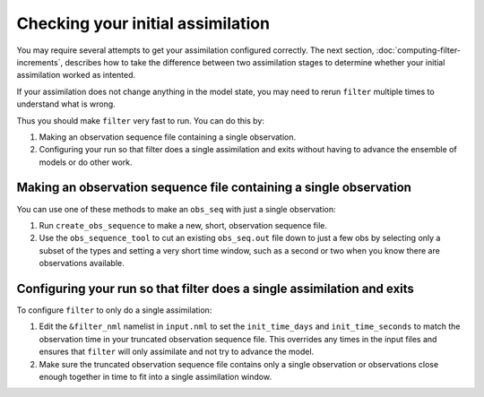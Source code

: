 Checking your initial assimilation
==================================

You may require several attempts to get your assimilation configured correctly.
The next section, :doc:`computing-filter-increments`, describes how to take the
difference between two assimilation stages to determine whether your initial
assimilation worked as intented.

If your assimilation does not change anything in the model state, you may need
to rerun ``filter`` multiple times to understand what is wrong.

Thus you should make ``filter`` very fast to run. You can do this by:

1. Making an observation sequence file containing a single observation.
2. Configuring your run so that filter does a single assimilation and exits
   without having to advance the ensemble of models or do other work.
  
Making an observation sequence file containing a single observation
~~~~~~~~~~~~~~~~~~~~~~~~~~~~~~~~~~~~~~~~~~~~~~~~~~~~~~~~~~~~~~~~~~~

You can use one of these methods to make an ``obs_seq`` with just a single
observation:

1. Run ``create_obs_sequence`` to make a new, short, observation sequence file.
2. Use the ``obs_sequence_tool`` to cut an existing ``obs_seq.out`` file down
   to just a few obs by selecting only a subset of the types and setting a very
   short time window, such as a second or two when you know there are
   observations available.

Configuring your run so that filter does a single assimilation and exits
~~~~~~~~~~~~~~~~~~~~~~~~~~~~~~~~~~~~~~~~~~~~~~~~~~~~~~~~~~~~~~~~~~~~~~~~

To configure ``filter`` to only do a single assimilation:

1. Edit the ``&filter_nml`` namelist in ``input.nml`` to set the
   ``init_time_days`` and ``init_time_seconds`` to match the observation time
   in your truncated observation sequence file. This overrides any times in the
   input files and ensures that ``filter`` will only assimilate and not try to
   advance the model.
2. Make sure the truncated observation sequence file contains only a single 
   observation or observations close enough together in time to fit into a
   single assimilation window.
